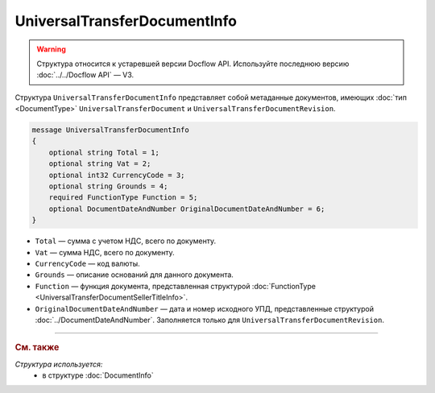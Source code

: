 UniversalTransferDocumentInfo
=============================

.. warning::
	Структура относится к устаревшей версии Docflow API. Используйте последнюю версию :doc:`../../Docflow API` — V3.

Структура ``UniversalTransferDocumentInfo`` представляет собой метаданные документов, имеющих :doc:`тип <DocumentType>` ``UniversalTransferDocument`` и ``UniversalTransferDocumentRevision``.

.. code-block:: protobuf

    message UniversalTransferDocumentInfo
    {
        optional string Total = 1;
        optional string Vat = 2;
        optional int32 CurrencyCode = 3;
        optional string Grounds = 4;
        required FunctionType Function = 5;
        optional DocumentDateAndNumber OriginalDocumentDateAndNumber = 6;
    }

- ``Total`` — сумма с учетом НДС, всего по документу.
- ``Vat`` — сумма НДС, всего по документу.
- ``CurrencyCode`` — код валюты.
- ``Grounds`` — описание оснований для данного документа.
- ``Function`` — функция документа, представленная структурой :doc:`FunctionType <UniversalTransferDocumentSellerTitleInfo>`.
- ``OriginalDocumentDateAndNumber`` — дата и номер исходного УПД, представленные структурой :doc:`../DocumentDateAndNumber`. Заполняется только для ``UniversalTransferDocumentRevision``.

----

.. rubric:: См. также

*Структура используется:*
	- в структуре :doc:`DocumentInfo`